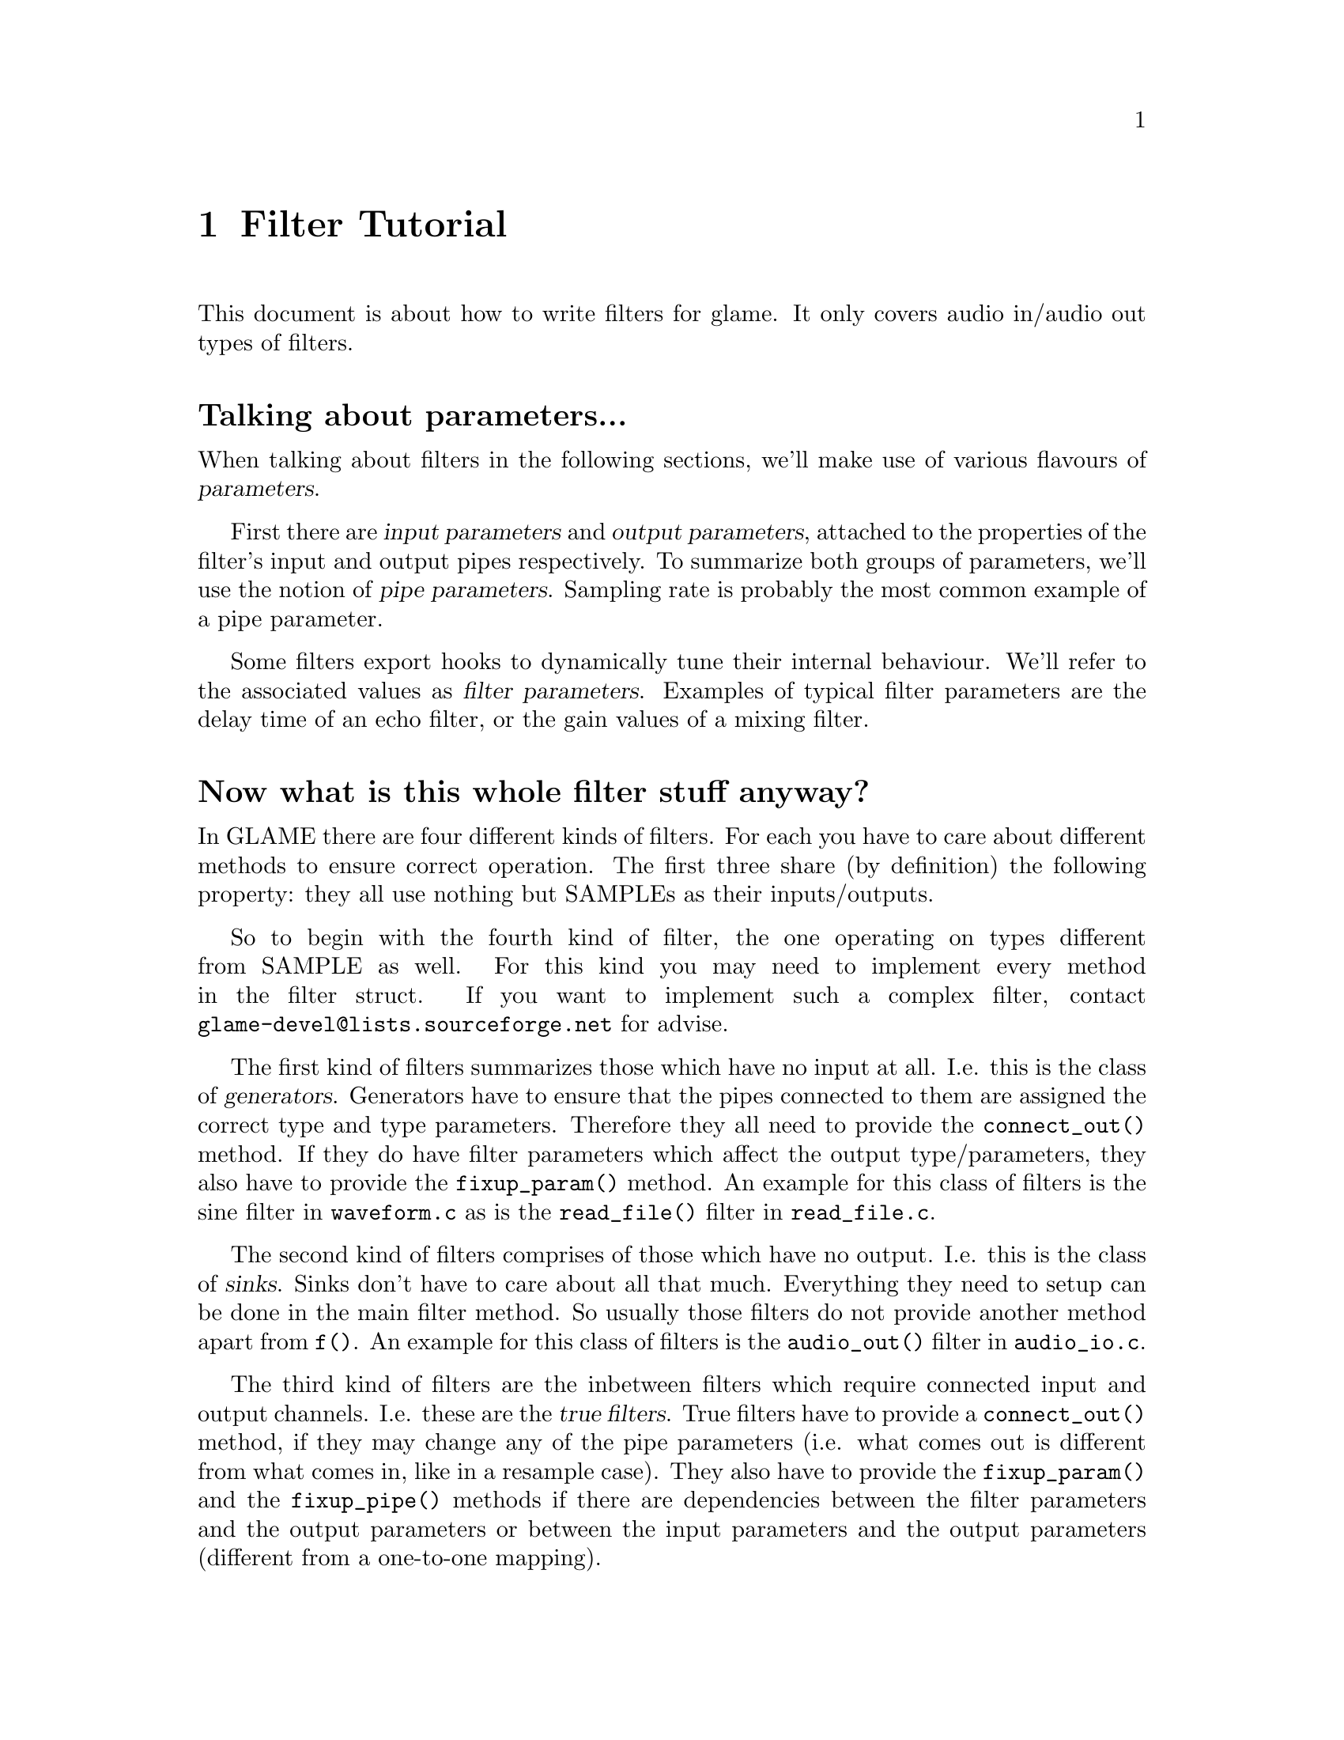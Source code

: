 @comment $Id: filter-tutorial.texi,v 1.3 2000/02/08 15:00:10 nold Exp $

@node Filter Tutorial, Swapfile API, Filter API, Top
@chapter Filter Tutorial

This document is about how to write filters for glame. It only covers
audio in/audio out types of filters. 

@menu
* Parameter Definition::	Talking about parameters...
* Filter Categories::		Now what is this whole filter stuff anyway?
* Filter Skeleton::		What do I need to have in a glame filter?
* Main Filter Method::		How does the @code{f()} function have to look like?
@end menu

@node Parameter Definition, Filter Categories, , Filter Tutorial
@heading Talking about parameters...
When talking about filters in the following sections, we'll make use of
various flavours of @dfn{parameters}.

First there are @dfn{input 
parameters} and @dfn{output parameters}, attached to the properties of the
filter's input and output pipes respectively. To summarize both groups of
parameters, we'll use the notion of @dfn{pipe parameters}. Sampling rate is
probably the most common example of a pipe parameter.

Some filters export hooks to dynamically tune their internal behaviour. We'll
refer to the associated values as @dfn{filter parameters}. Examples of typical
filter parameters are the delay time of an echo filter, or the gain values
of a mixing filter.

@node Filter Categories, Filter Skeleton, Parameter Definition, Filter Tutorial
@heading Now what is this whole filter stuff anyway?
In GLAME there are four different kinds of filters. For each you have to care
about different methods to ensure correct operation. The first three
share (by definition) the following property: they all use nothing
but SAMPLEs as their inputs/outputs.

So to begin with the fourth kind of filter, the one operating on types
different from SAMPLE as well. For this kind
you may need to implement every method in the filter struct. If you
want to implement such a complex filter, contact 
@email{glame-devel@@lists.sourceforge.net}
for advise.

@findex connect_out
@findex fixup_param
The first kind of filters summarizes those which have no input at all. 
I.e. this is
the class of @dfn{generators}. Generators have to ensure that the pipes
connected to them are assigned the correct type and type parameters.
Therefore they all need to provide the @code{connect_out()} method. If they
do have filter parameters which affect the output type/parameters, they also
have to provide the @code{fixup_param()} method. An example for this class
of filters is the sine filter in @file{waveform.c} as is the 
@code{read_file()} filter in @file{read_file.c}.

The second kind of filters comprises of those which have no output. 
I.e. this is the class of @dfn{sinks}. Sinks don't have to care about 
all that much. Everything they
need to setup can be done in the main filter method. So usually those
filters do not provide another method apart from @code{f()}. An example for
this class of filters is the @code{audio_out()} filter in 
@file{audio_io.c}.

@findex connect_out
@findex fixup_param
@findex fixup_pipe
The third kind of filters are the inbetween filters which require connected
input and output channels. I.e. these are the @dfn{true filters}. True 
filters have to provide a @code{connect_out()} method, if they may change 
any of the pipe parameters (i.e. what comes out is different from 
what comes in, like in a resample case). They also have to provide the 
@code{fixup_param()}
and the @code{fixup_pipe()} methods if there are dependencies between the
filter parameters and the output parameters or between the input 
parameters and the output parameters (different from a one-to-one mapping).

@node Filter Skeleton, Main Filter Method, Filter Categories, Filter Tutorial
@heading What do I need to have in a glame filter?
You usually will need four functions:
@table @code
@findex filtername_register
@item filtername_register()
A filter registering function of the name @code{filtername_register()} 
which returns 0 on success and -1 on any error.
@findex f
@item f() 
The main filter method @code{f()}.
@findex fixup_pipe
@item fixup_pipe()
If you have output ports whose data type/format depends on any input 
port, the @code{fixup_pipe()} method is needed.
@findex fixup_param
@item fixup_param()
If you have parameters which affect data type/format of any output 
port, make use of the @code{fixup_param()} method.
@end table

@findex f
@node Main Filter Method, , Filter Skeleton, Filter Tutorial
@heading How does the @code{f()} function have to look like? Are there any restrictions?
Yes of course! There are!

@code{f()} should begin with checking the current setup for suitability,
i.e. look at the parameters and input types/formats. And it should set up
all necessary local things. @emph{After} this initialisation the macro
@findex FILTER_AFTER_INIT
@code{FILTER_AFTER_INIT;} has to appear! 
Before this macro you may simply return -1
to denote an error, returning with no error is not allowed.
After @code{FILTER_AFTER_INIT;} you should do the actual filter work, i.e.
accept and send data through the ports.
The main part of the filter and the cleanup part (freeing of all
local allocated data, etc.) have to be seperated by placing the macro 
@findex FILTER_BEFORE_CLEANUP
@code{FILTER_BEFORE_CLEANUP;}.
Neither in the main part, nor in the cleanup part may you just return with
a return value of -1 (i.e. just fail). Instead you have to cleanup yourself,
including sending @code{EOF}s to your output ports. So basically you may fail
in the initialisation part, but nowhere else.

@strong{You may not use any of the @code{?buf_*()}
functions in the @code{INIT} section (DEADLOCK!!!)} 
(@code{?buf_alloc()} is allowed, if you really need it)


For more complex filters which require some sort of backlog of sample
data or which do modify an input stream the following issues have to
be cared about:

You should not allocate a ringbuffer or backlog storage via malloc,
neither should you simply copy the data - this is not necessary - in
fact it is completely broken. You should instead just keep all the
fbuf's around that you need later (of course ref'ing and unref'ing them
at the appropriate time)

@findex fbuf_alloc
@findex sbuf_make_private
If your filter in priciple would support in-place read-modify-write of
the data you should not allocate new buffers for the output using
@code{fbuf_alloc()}. Instead you should grab the source buffer and do a
@code{sbuf_make_private()} on it taking the pointer returned from this as the
``new'' input buffer which you may modifiy now and later queue as
output.

@findex fbuf_alloc
@findex fbuf_make_private
If you do any modification of any buffer (including those which you just
allocated privately using @code{fbuf_alloc()} or friends) 
you must get the write-enabled buffer by calling @code{fbuf_make_private()}
and use the return value as the buffer to be written to!

